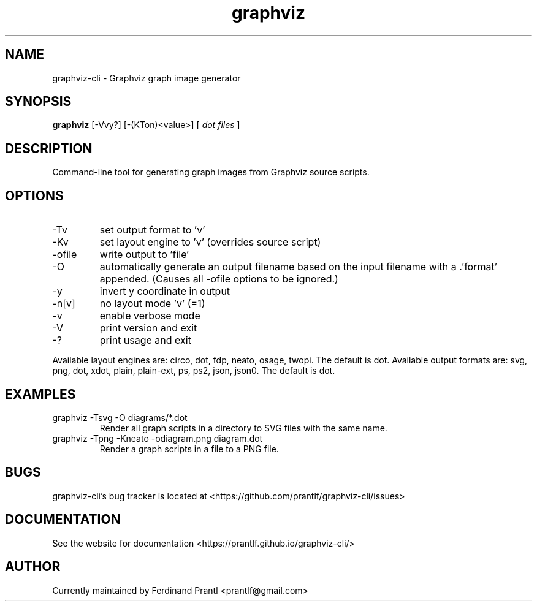 .TH graphviz "1" "June 14, 2020" "" "graphviz-cli manual"

.SH NAME
graphviz-cli - Graphviz graph image generator

.SH SYNOPSIS
.B graphviz
[-Vvy?] [-(KTon)<value>] [
.I dot files
]
.RE

.SH DESCRIPTION
Command-line tool for generating graph images from Graphviz source scripts.

.SH OPTIONS
.B
.IP "-Tv"
set output format to 'v'
.B
.IP "-Kv"
set layout engine to 'v' (overrides source script)
.B
.IP "-ofile"
write output to 'file'
.B
.IP "-O"
automatically generate an output filename based on the input filename
with a .'format' appended. (Causes all -ofile options to be ignored.)
.B
.IP "-y"
invert y coordinate in output
.B
.IP "-n[v]"
no layout mode 'v' (=1)
.B
.IP "-v"
enable verbose mode
.B
.IP "-V"
print version and exit
.B
.IP "-?"
print usage and exit

.RE
Available layout engines are: circo, dot, fdp, neato, osage, twopi.
The default is dot. Available output formats are: svg, png, dot, xdot,
plain, plain-ext, ps, ps2, json, json0. The default is dot.

.SH EXAMPLES
.B
.IP "graphviz -Tsvg -O diagrams/*.dot"
Render all graph scripts in a directory to SVG files with the same name.
.B
.IP "graphviz -Tpng -Kneato -odiagram.png diagram.dot"
Render a graph scripts in a file to a PNG file.

.SH BUGS
graphviz-cli's bug tracker is located at <https://github.com/prantlf/graphviz-cli/issues>

.SH DOCUMENTATION
See the website for documentation <https://prantlf.github.io/graphviz-cli/>

.SH AUTHOR
Currently maintained by Ferdinand Prantl <prantlf@gmail.com>
